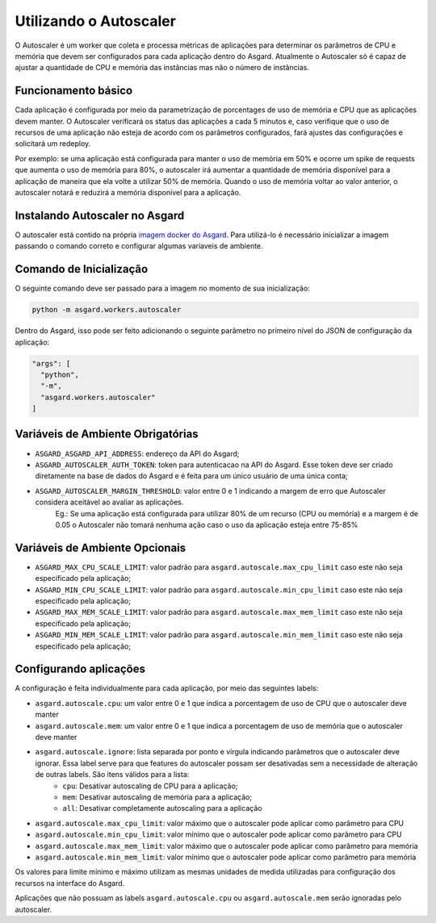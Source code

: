 Utilizando o Autoscaler
========================

O Autoscaler é um worker que coleta e processa métricas de aplicações para determinar os parâmetros de CPU e memória que devem ser configurados para cada aplicação dentro do Asgard. Atualmente o Autoscaler só é capaz de ajustar a quantidade de CPU e memória das instâncias mas não o número de instâncias.

Funcionamento básico
---------------------

Cada aplicação é configurada por meio da parametrização de porcentages de uso de memória e CPU que as aplicações devem manter. O Autoscaler verificará os status das aplicações a cada 5 minutos e, caso verifique que o uso de recursos de uma aplicação não esteja de acordo com os parâmetros configurados, fará ajustes das configurações e solicitará um redeploy.

Por exemplo: se uma aplicação está configurada para manter o uso de memória em 50% e ocorre um spike de requests que aumenta o uso de memória para 80%, o autoscaler irá aumentar a quantidade de memória disponível para a aplicação de maneira que ela volte a utilizar 50% de memória. Quando o uso de memória voltar ao valor anterior, o autoscaler notará e reduzirá a memória disponível para a aplicação.

Instalando Autoscaler no Asgard
--------------------------------

O autoscaler está contido na própria `imagem docker do Asgard <https://hub.docker.com/r/b2wasgard/asgard-api>`_. Para utilizá-lo é necessário inicializar a imagem passando o comando correto e configurar algumas varíaveis de ambiente.

Comando de Inicialização
--------------------------------

O seguinte comando deve ser passado para a imagem no momento de sua inicialização:

.. code:: bash

 python -m asgard.workers.autoscaler


Dentro do Asgard, isso pode ser feito adicionando o seguinte parâmetro no primeiro nível do JSON de configuração da aplicação:

.. code:: javascript

 "args": [
   "python",
   "-m",
   "asgard.workers.autoscaler"
 ]

Variáveis de Ambiente Obrigatórias
------------------------------------

- ``ASGARD_ASGARD_API_ADDRESS``: endereço da API do Asgard;
- ``ASGARD_AUTOSCALER_AUTH_TOKEN``: token para autenticacao na API do Asgard. Esse token deve ser criado diretamente na base de dados do Asgard e é feita para um único usuário de uma única conta;
- ``ASGARD_AUTOSCALER_MARGIN_THRESHOLD``: valor entre 0 e 1 indicando a margem de erro que Autoscaler considera aceitável ao avaliar as aplicações.
    Eg.: Se uma aplicação está configurada para utilizar 80% de um recurso (CPU ou memória) e a margem é de 0.05 o Autoscaler não tomará nenhuma ação caso o uso da aplicação esteja entre 75-85%

Variáveis de Ambiente Opcionais
--------------------------------

- ``ASGARD_MAX_CPU_SCALE_LIMIT``: valor padrão para ``asgard.autoscale.max_cpu_limit`` caso este não seja especificado pela aplicação;
- ``ASGARD_MIN_CPU_SCALE_LIMIT``: valor padrão para ``asgard.autoscale.min_cpu_limit`` caso este não seja especificado pela aplicação;
- ``ASGARD_MAX_MEM_SCALE_LIMIT``: valor padrão para ``asgard.autoscale.max_mem_limit`` caso este não seja especificado pela aplicação;
- ``ASGARD_MIN_MEM_SCALE_LIMIT``: valor padrão para ``asgard.autoscale.min_mem_limit`` caso este não seja especificado pela aplicação;

Configurando aplicações
-------------------------

A configuração é feita individualmente para cada aplicação, por meio das seguintes labels:

- ``asgard.autoscale.cpu``: um valor entre 0 e 1 que indica a porcentagem de uso de CPU que o autoscaler deve manter
- ``asgard.autoscale.mem``: um valor entre 0 e 1 que indica a porcentagem de uso de memória que o autoscaler deve manter
- ``asgard.autoscale.ignore``: lista separada por ponto e vírgula indicando parâmetros que o autoscaler deve ignorar. Essa label serve para que features do autoscaler possam ser desativadas sem a necessidade de alteração de outras labels. São itens válidos para a lista:
    - ``cpu``: Desativar autoscaling de CPU para a aplicação;
    - ``mem``: Desativar autoscaling de memória para a aplicação;
    - ``all``: Desativar completamente autoscaling para a aplicação
- ``asgard.autoscale.max_cpu_limit``: valor máximo que o autoscaler pode aplicar como parâmetro para CPU
- ``asgard.autoscale.min_cpu_limit``: valor mínimo que o autoscaler pode aplicar como parâmetro para CPU
- ``asgard.autoscale.max_mem_limit``: valor máximo que o autoscaler pode aplicar como parâmetro para memória
- ``asgard.autoscale.min_mem_limit``: valor mínimo que o autoscaler pode aplicar como parâmetro para memória

Os valores para limite mínimo e máximo utilizam as mesmas unidades de medida utilizadas para configuração dos recursos na interface do Asgard.

Aplicações que não possuam as labels ``asgard.autoscale.cpu`` ou ``asgard.autoscale.mem`` serão ignoradas pelo autoscaler.
